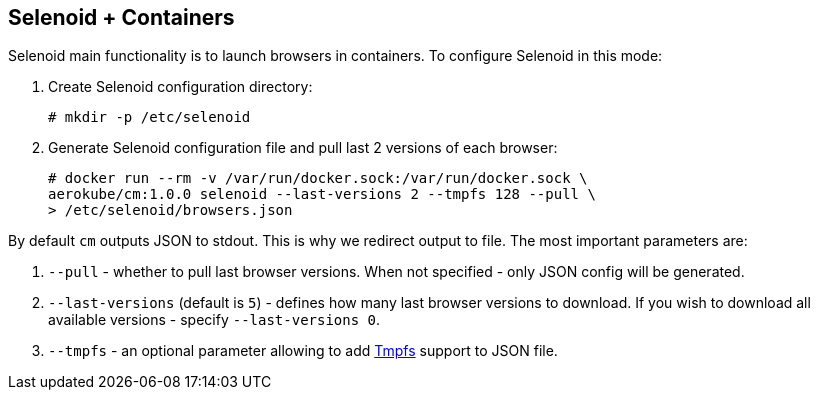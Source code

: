 == Selenoid + Containers
Selenoid main functionality is to launch browsers in containers. To configure Selenoid in this mode:

. Create Selenoid configuration directory: 

    # mkdir -p /etc/selenoid

. Generate Selenoid configuration file and pull last 2 versions of each browser:

    # docker run --rm -v /var/run/docker.sock:/var/run/docker.sock \
    aerokube/cm:1.0.0 selenoid --last-versions 2 --tmpfs 128 --pull \
    > /etc/selenoid/browsers.json

By default `cm` outputs JSON to stdout. This is why we redirect output to file. The most important parameters are:

. `--pull` - whether to pull last browser versions. When not specified - only JSON config will be generated.
. `--last-versions` (default is `5`) - defines how many last browser versions to download. If you wish to download all available versions - specify `--last-versions 0`.
. `--tmpfs` - an optional parameter allowing to add https://en.wikipedia.org/wiki/Tmpfs[Tmpfs] support to JSON file. 